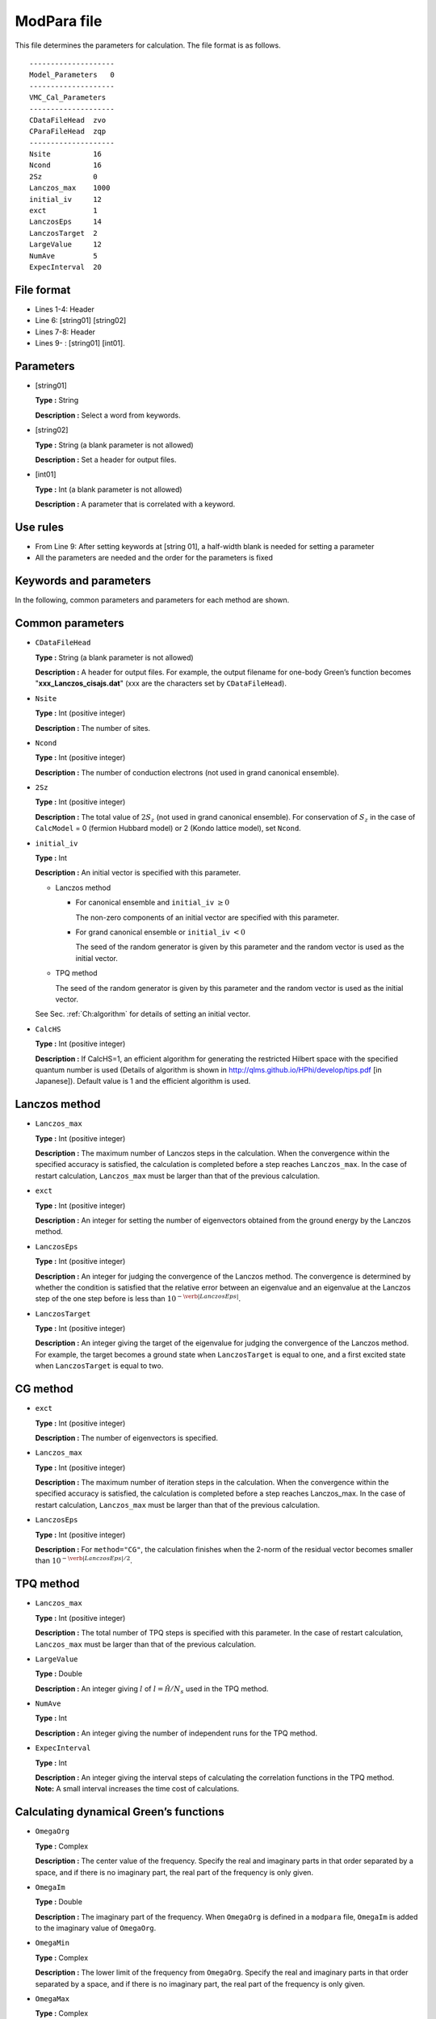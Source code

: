 .. highlight:: none

.. _Subsec:modpara:

ModPara file
-----------------

| This file determines the parameters for calculation. The file format
  is as follows.

::

    --------------------
    Model_Parameters   0
    --------------------
    VMC_Cal_Parameters
    --------------------
    CDataFileHead  zvo
    CParaFileHead  zqp
    --------------------
    Nsite          16   
    Ncond          16    
    2Sz            0 
    Lanczos_max    1000 
    initial_iv     12   
    exct           1    
    LanczosEps     14   
    LanczosTarget  2    
    LargeValue     12   
    NumAve         5    
    ExpecInterval  20   

.. _file_format_2:

File format
~~~~~~~~~~~

*  Lines 1-4: Header

*  Line 6: [string01] [string02]

*  Lines 7-8: Header

*  Lines 9- : [string01] [int01].

.. _parameters_2:

Parameters
~~~~~~~~~~

*  [string01]

   **Type :** String

   **Description :** Select a word from keywords.

*  [string02]

   **Type :** String (a blank parameter is not allowed)

   **Description :** Set a header for output files.

*  [int01]

   **Type :** Int (a blank parameter is not allowed)

   **Description :** A parameter that is correlated with a keyword.

.. _use_rules_2:

Use rules
~~~~~~~~~

*  From Line 9: After setting keywords at [string 01], a half-width
   blank is needed for setting a parameter

*  All the parameters are needed and the order for the parameters is
   fixed

 

.. _keywords_and_parameter_1:

Keywords and parameters
~~~~~~~~~~~~~~~~~~~~~~~

In the following, common parameters and parameters for each method are
shown.

 

Common parameters
~~~~~~~~~~~~~~~~~

*  ``CDataFileHead``

   **Type :** String (a blank parameter is not allowed)

   **Description :** A header for output files. For example, the output
   filename for one-body Green’s function becomes
   "**xxx_Lanczos_cisajs.dat**" (xxx are the characters set by
   ``CDataFileHead``).

*  ``Nsite``

   **Type :** Int (positive integer)

   **Description :** The number of sites.

*  ``Ncond``

   **Type :** Int (positive integer)

   **Description :** The number of conduction electrons (not used in
   grand canonical ensemble).

*  ``2Sz``

   **Type :** Int (positive integer)

   **Description :** The total value of :math:`2S_z` (not used in grand
   canonical ensemble). For conservation of :math:`S_z` in the case of
   ``CalcModel`` = 0 (fermion Hubbard model) or 2 (Kondo lattice model),
   set ``Ncond``.

*  ``initial_iv``

   **Type :** Int

   **Description :** An initial vector is specified with this parameter.

   *  Lanczos method

      *  For canonical ensemble and ``initial_iv`` :math:`\geq 0`

         The non-zero components of an initial vector are specified with
         this parameter.

      *  For grand canonical ensemble or ``initial_iv`` :math:`< 0`

         The seed of the random generator is given by this parameter and
         the random vector is used as the initial vector.

   *  TPQ method

      The seed of the random generator is given by this parameter and
      the random vector is used as the initial vector.

   See Sec. :ref:`Ch:algorithm` for details of setting an
   initial vector.

*  ``CalcHS``

   **Type :** Int (positive integer)

   **Description :** If CalcHS=1, an efficient algorithm for generating
   the restricted Hilbert space with the specified quantum number is
   used (Details of algorithm is shown in
   http://qlms.github.io/HPhi/develop/tips.pdf [in Japanese]). Default
   value is 1 and the efficient algorithm is used.

 

Lanczos method
~~~~~~~~~~~~~~

*  ``Lanczos_max``

   **Type :** Int (positive integer)

   **Description :** The maximum number of Lanczos steps in the
   calculation. When the convergence within the specified accuracy is
   satisfied, the calculation is completed before a step reaches
   ``Lanczos_max``. In the case of restart calculation, ``Lanczos_max``
   must be larger than that of the previous calculation.

*  ``exct``

   **Type :** Int (positive integer)

   **Description :** An integer for setting the number of eigenvectors
   obtained from the ground energy by the Lanczos method.

*  ``LanczosEps``

   **Type :** Int (positive integer)

   **Description :** An integer for judging the convergence of the
   Lanczos method. The convergence is determined by whether the
   condition is satisfied that the relative error between an eigenvalue
   and an eigenvalue at the Lanczos step of the one step before is less
   than :math:`10^{- \verb|LanczosEps|}`.

*  ``LanczosTarget``

   **Type :** Int (positive integer)

   **Description :** An integer giving the target of the eigenvalue for
   judging the convergence of the Lanczos method. For example, the
   target becomes a ground state when ``LanczosTarget`` is equal to one,
   and a first excited state when ``LanczosTarget`` is equal to two.

 

CG method
~~~~~~~~~

*  ``exct``

   **Type :** Int (positive integer)

   **Description :** The number of eigenvectors is specified.

*  ``Lanczos_max``

   **Type :** Int (positive integer)

   **Description :** The maximum number of iteration steps in the
   calculation. When the convergence within the specified accuracy is
   satisfied, the calculation is completed before a step reaches
   Lanczos_max. In the case of restart calculation, ``Lanczos_max``
   must be larger than that of the previous calculation.

*  ``LanczosEps``

   **Type :** Int (positive integer)

   **Description :** For ``method="CG"``, the calculation finishes when
   the 2-norm of the residual vector becomes smaller than
   :math:`10^{- \verb|LanczosEps|/2}`.

 

TPQ method
~~~~~~~~~~

*  ``Lanczos_max``

   **Type :** Int (positive integer)

   **Description :** The total number of TPQ steps is specified with
   this parameter. In the case of restart calculation, ``Lanczos_max``
   must be larger than that of the previous calculation.

*  ``LargeValue``

   **Type :** Double

   **Description :** An integer giving :math:`l` of 
   :math:`l=\hat{\mathcal H}/N_{s}` used in the TPQ method.

*  ``NumAve``

   **Type :** Int

   **Description :** An integer giving the number of independent runs
   for the TPQ method.

*  ``ExpecInterval``

   **Type :** Int

   | **Description :** An integer giving the interval steps of
     calculating the correlation functions in the TPQ method.
   | **Note:** A small interval increases the time cost of calculations.

 

Calculating dynamical Green’s functions
~~~~~~~~~~~~~~~~~~~~~~~~~~~~~~~~~~~~~~~

*  ``OmegaOrg``

   **Type :** Complex

   **Description :** The center value of the frequency. Specify the real
   and imaginary parts in that order separated by a space, and if there
   is no imaginary part, the real part of the frequency is only given.

*  ``OmegaIm``

   **Type :** Double

   **Description :** The imaginary part of the frequency. When
   ``OmegaOrg`` is defined in a ``modpara`` file, ``OmegaIm`` is added
   to the imaginary value of ``OmegaOrg``.

*  ``OmegaMin``

   **Type :** Complex

   **Description :** The lower limit of the frequency from ``OmegaOrg``.
   Specify the real and imaginary parts in that order separated by a
   space, and if there is no imaginary part, the real part of the
   frequency is only given.

*  ``OmegaMax``

   **Type :** Complex

   **Description :** The upper limit of the frequency from 
   ``OmegaOrg``. Specify the real and imaginary parts in that order
   separated by a space, and if there is no imaginary part, a real part
   of the frequency is only given.

*  ``NOmega``

   **Type :** Int

   **Description :** The integer for defining the step size of the 
   frequency :math:`\Delta \omega = (` ``OmegaMax`` - 
   ``OmegaMin`` :math:`)/N_{\omega}`. The frequency is given by
   :math:`z_n=` ``OmegaOrg``\ :math:`+`\ ``OmegaMin``\ :math:`+ \Delta \omega \times n`.

Real time evolution method
~~~~~~~~~~~~~~~~~~~~~~~~~~

*  ``Lanczos_max``

   **Type :** Int (positive integer)

   **Description :** The total number of real time evolution steps is
   specified with this parameter. In the case of restart calculation,
   ``Lanczos_max`` must be larger than that of the previous calculation.

*  ``ExpandCoef``

   **Type :** Int (positive integer)

   **Description :** An integer giving the expansion order :math:`n` for
   real time evolution method;

   .. math:: \exp\left(-i \hat{\cal H} \Delta t \right) = \sum_{i=0}^{N}\frac{1}{n!}\left(-i \hat{\cal H} \Delta t \right)^n .

*  ``ExpecInterval``

   **Type :** Int (positive integer)

   | **Description :** An integer giving the interval steps of
     calculating the correlation functions.
   | **Note:** A small interval increases the time cost of calculations.

*  ``OutputInterval``

   **Type :** Int (positive integer)

   | **Description :** An integer giving the interval steps of output
     the wave function.
   | The wave vector is output when ``OutputEigenVec=1`` in ``CalcMod``
     file.

.. raw:: latex

   \newpage
